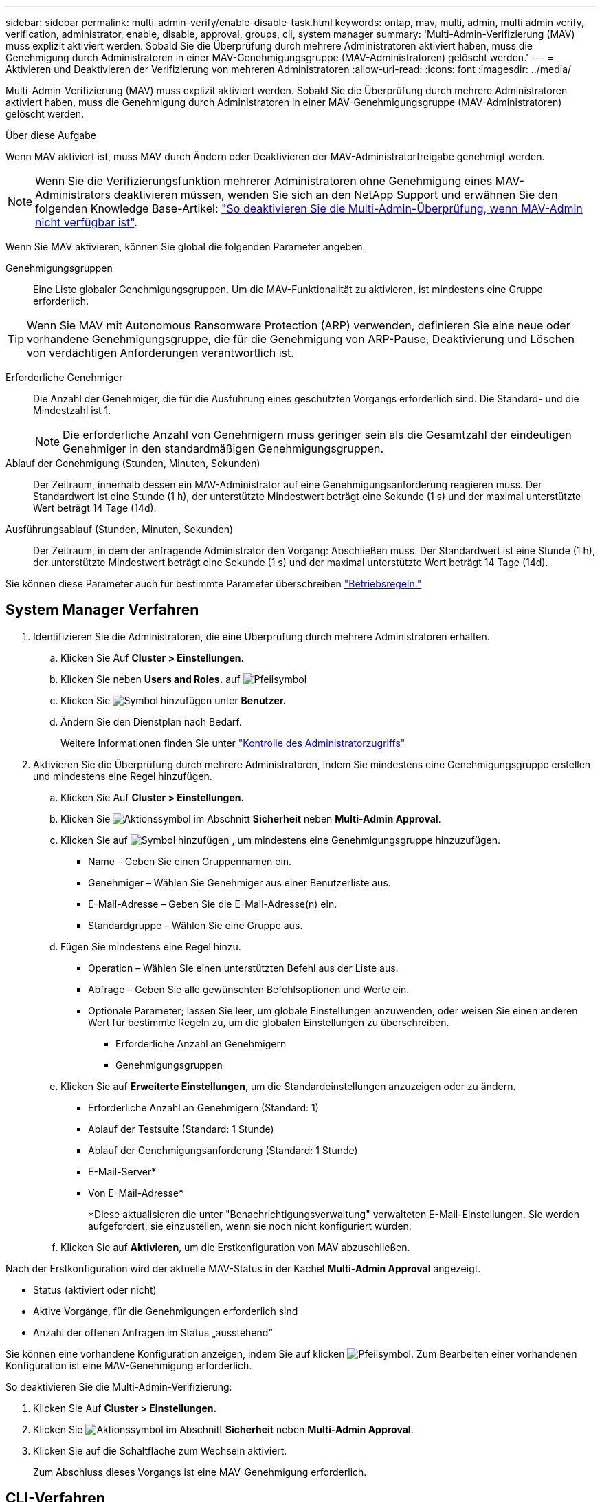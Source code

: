 ---
sidebar: sidebar 
permalink: multi-admin-verify/enable-disable-task.html 
keywords: ontap, mav, multi, admin, multi admin verify, verification, administrator, enable, disable, approval, groups, cli, system manager 
summary: 'Multi-Admin-Verifizierung (MAV) muss explizit aktiviert werden. Sobald Sie die Überprüfung durch mehrere Administratoren aktiviert haben, muss die Genehmigung durch Administratoren in einer MAV-Genehmigungsgruppe (MAV-Administratoren) gelöscht werden.' 
---
= Aktivieren und Deaktivieren der Verifizierung von mehreren Administratoren
:allow-uri-read: 
:icons: font
:imagesdir: ../media/


[role="lead"]
Multi-Admin-Verifizierung (MAV) muss explizit aktiviert werden. Sobald Sie die Überprüfung durch mehrere Administratoren aktiviert haben, muss die Genehmigung durch Administratoren in einer MAV-Genehmigungsgruppe (MAV-Administratoren) gelöscht werden.

.Über diese Aufgabe
Wenn MAV aktiviert ist, muss MAV durch Ändern oder Deaktivieren der MAV-Administratorfreigabe genehmigt werden.


NOTE: Wenn Sie die Verifizierungsfunktion mehrerer Administratoren ohne Genehmigung eines MAV-Administrators deaktivieren müssen, wenden Sie sich an den NetApp Support und erwähnen Sie den folgenden Knowledge Base-Artikel: https://kb.netapp.com/Advice_and_Troubleshooting/Data_Storage_Software/ONTAP_OS/How_to_disable_Multi-Admin_Verification_if_MAV_admin_is_unavailable["So deaktivieren Sie die Multi-Admin-Überprüfung, wenn MAV-Admin nicht verfügbar ist"^].

Wenn Sie MAV aktivieren, können Sie global die folgenden Parameter angeben.

Genehmigungsgruppen:: Eine Liste globaler Genehmigungsgruppen. Um die MAV-Funktionalität zu aktivieren, ist mindestens eine Gruppe erforderlich.



TIP: Wenn Sie MAV mit Autonomous Ransomware Protection (ARP) verwenden, definieren Sie eine neue oder vorhandene Genehmigungsgruppe, die für die Genehmigung von ARP-Pause, Deaktivierung und Löschen von verdächtigen Anforderungen verantwortlich ist.

Erforderliche Genehmiger:: Die Anzahl der Genehmiger, die für die Ausführung eines geschützten Vorgangs erforderlich sind. Die Standard- und die Mindestzahl ist 1.
+
--

NOTE: Die erforderliche Anzahl von Genehmigern muss geringer sein als die Gesamtzahl der eindeutigen Genehmiger in den standardmäßigen Genehmigungsgruppen.

--
Ablauf der Genehmigung (Stunden, Minuten, Sekunden):: Der Zeitraum, innerhalb dessen ein MAV-Administrator auf eine Genehmigungsanforderung reagieren muss. Der Standardwert ist eine Stunde (1 h), der unterstützte Mindestwert beträgt eine Sekunde (1 s) und der maximal unterstützte Wert beträgt 14 Tage (14d).
Ausführungsablauf (Stunden, Minuten, Sekunden):: Der Zeitraum, in dem der anfragende Administrator den Vorgang: Abschließen muss. Der Standardwert ist eine Stunde (1 h), der unterstützte Mindestwert beträgt eine Sekunde (1 s) und der maximal unterstützte Wert beträgt 14 Tage (14d).


Sie können diese Parameter auch für bestimmte Parameter überschreiben link:manage-rules-task.html["Betriebsregeln."]



== System Manager Verfahren

. Identifizieren Sie die Administratoren, die eine Überprüfung durch mehrere Administratoren erhalten.
+
.. Klicken Sie Auf *Cluster > Einstellungen.*
.. Klicken Sie neben *Users and Roles.* auf image:icon_arrow.gif["Pfeilsymbol"]
.. Klicken Sie image:icon_add.gif["Symbol hinzufügen"] unter *Benutzer.*
.. Ändern Sie den Dienstplan nach Bedarf.
+
Weitere Informationen finden Sie unter link:../task_security_administrator_access.html["Kontrolle des Administratorzugriffs"]



. Aktivieren Sie die Überprüfung durch mehrere Administratoren, indem Sie mindestens eine Genehmigungsgruppe erstellen und mindestens eine Regel hinzufügen.
+
.. Klicken Sie Auf *Cluster > Einstellungen.*
.. Klicken Sie image:icon_gear.gif["Aktionssymbol"] im Abschnitt *Sicherheit* neben *Multi-Admin Approval*.
.. Klicken Sie auf image:icon_add.gif["Symbol hinzufügen"] , um mindestens eine Genehmigungsgruppe hinzuzufügen.
+
*** Name – Geben Sie einen Gruppennamen ein.
*** Genehmiger – Wählen Sie Genehmiger aus einer Benutzerliste aus.
*** E-Mail-Adresse – Geben Sie die E-Mail-Adresse(n) ein.
*** Standardgruppe – Wählen Sie eine Gruppe aus.


.. Fügen Sie mindestens eine Regel hinzu.
+
*** Operation – Wählen Sie einen unterstützten Befehl aus der Liste aus.
*** Abfrage – Geben Sie alle gewünschten Befehlsoptionen und Werte ein.
*** Optionale Parameter; lassen Sie leer, um globale Einstellungen anzuwenden, oder weisen Sie einen anderen Wert für bestimmte Regeln zu, um die globalen Einstellungen zu überschreiben.
+
**** Erforderliche Anzahl an Genehmigern
**** Genehmigungsgruppen




.. Klicken Sie auf *Erweiterte Einstellungen*, um die Standardeinstellungen anzuzeigen oder zu ändern.
+
*** Erforderliche Anzahl an Genehmigern (Standard: 1)
*** Ablauf der Testsuite (Standard: 1 Stunde)
*** Ablauf der Genehmigungsanforderung (Standard: 1 Stunde)
*** E-Mail-Server*
*** Von E-Mail-Adresse*
+
*Diese aktualisieren die unter "Benachrichtigungsverwaltung" verwalteten E-Mail-Einstellungen. Sie werden aufgefordert, sie einzustellen, wenn sie noch nicht konfiguriert wurden.



.. Klicken Sie auf *Aktivieren*, um die Erstkonfiguration von MAV abzuschließen.




Nach der Erstkonfiguration wird der aktuelle MAV-Status in der Kachel *Multi-Admin Approval* angezeigt.

* Status (aktiviert oder nicht)
* Aktive Vorgänge, für die Genehmigungen erforderlich sind
* Anzahl der offenen Anfragen im Status „ausstehend“


Sie können eine vorhandene Konfiguration anzeigen, indem Sie auf klicken image:icon_arrow.gif["Pfeilsymbol"]. Zum Bearbeiten einer vorhandenen Konfiguration ist eine MAV-Genehmigung erforderlich.

So deaktivieren Sie die Multi-Admin-Verifizierung:

. Klicken Sie Auf *Cluster > Einstellungen.*
. Klicken Sie image:icon_gear.gif["Aktionssymbol"] im Abschnitt *Sicherheit* neben *Multi-Admin Approval*.
. Klicken Sie auf die Schaltfläche zum Wechseln aktiviert.
+
Zum Abschluss dieses Vorgangs ist eine MAV-Genehmigung erforderlich.





== CLI-Verfahren

Bevor Sie MAV-Funktionalität in der CLI aktivieren, ist mindestens eine davon link:manage-groups-task.html["MAV-Administratorgruppe"] Muss erstellt worden sein.

[cols="50,50"]
|===
| Wenn Sie… wollen | Geben Sie diesen Befehl ein 


 a| 
MAV-Funktionalität aktivieren
 a| 
`security multi-admin-verify modify -approval-groups _group1_[,_group2_...] [-required-approvers _nn_ ] -enabled true   [ -execution-expiry [__nn__h][__nn__m][__nn__s]]    [ -approval-expiry [__nn__h][__nn__m][__nn__s]]`

*Beispiel* : mit dem folgenden Befehl wird MAV mit 1 Genehmigungsgruppe, 2 erforderlichen Genehmigern und Standard-Ablauffristen aktiviert.

[listing]
----
cluster-1::> security multi-admin-verify modify -approval-groups mav-grp1 -required-approvers 2 -enabled true
----
Führen Sie die Erstkonfiguration durch Hinzufügen von mindestens einer Konfiguration durch link:manage-rules-task.html["Betriebsregel."]



 a| 
Änderung einer MAV-Konfiguration (erfordert MAV-Genehmigung)
 a| 
`security multi-admin-verify approval-group modify [-approval-groups _group1_[,_group2_...]] [-required-approvers _nn_ ]    [ -execution-expiry [__nn__h][__nn__m][__nn__s]]    [ -approval-expiry [__nn__h][__nn__m][__nn__s]]`



 a| 
Überprüfung der MAV-Funktionalität
 a| 
`security multi-admin-verify show`

*Beispiel:*

....
cluster-1::> security multi-admin-verify show
Is      Required  Execution Approval Approval
Enabled Approvers Expiry    Expiry   Groups
------- --------- --------- -------- ----------
true    2         1h        1h       mav-grp1
....


 a| 
MAV-Funktionalität deaktivieren (MAV-Genehmigung erforderlich)
 a| 
`security multi-admin-verify modify -enabled false`

|===